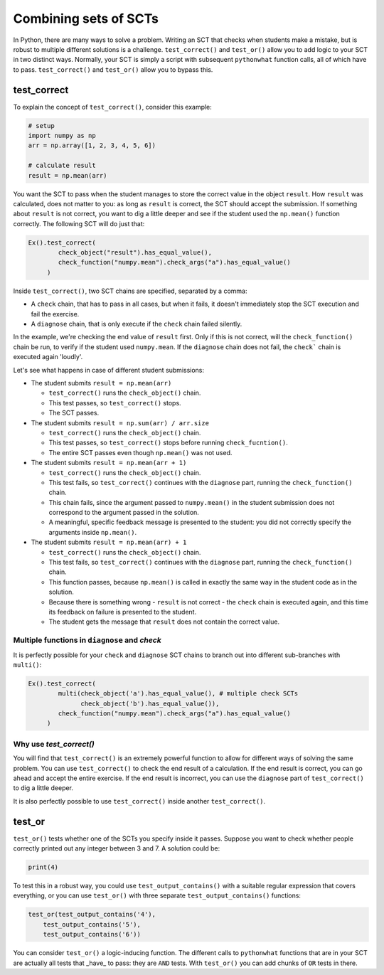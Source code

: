 Combining sets of SCTs
----------------------

In Python, there are many ways to solve a problem.
Writing an SCT that checks when students make a mistake, but is robust to multiple different solutions is a challenge.
``test_correct()`` and ``test_or()`` allow you to add logic to your SCT in two distinct ways.
Normally, your SCT is simply a script with subsequent ``pythonwhat`` function calls, all of which have to pass.
``test_correct()`` and ``test_or()`` allow you to bypass this.

test_correct
============

To explain the concept of ``test_correct()``, consider this example:

.. code::

    # setup
    import numpy as np
    arr = np.array([1, 2, 3, 4, 5, 6])

    # calculate result
    result = np.mean(arr)

You want the SCT to pass when the student manages to store the correct value in the object ``result``.
How ``result`` was calculated, does not matter to you: as long as ``result`` is correct, the SCT should accept the submission.
If something about ``result`` is not correct, you want to dig a little deeper and see if the student used the ``np.mean()`` function correctly.
The following SCT will do just that:

.. code::

    Ex().test_correct(
            check_object("result").has_equal_value(),
            check_function("numpy.mean").check_args("a").has_equal_value()
         )


Inside ``test_correct()``, two SCT chains are specified, separated by a comma:

- A ``check`` chain, that has to pass in all cases, but when it fails, it doesn't immediately stop the SCT execution and fail the exercise.
- A ``diagnose`` chain, that is only execute if the ``check`` chain failed silently.

In the example, we're checking the end value of ``result`` first. Only if this is not correct, will the ``check_function()`` chain be run,
to verify if the student used ``numpy.mean``. If the ``diagnose`` chain does not fail, the ``check``` chain is executed again 'loudly'.

Let's see what happens in case of different student submissions:

- The student submits ``result = np.mean(arr)``

  - ``test_correct()`` runs the ``check_object()`` chain. 
  - This test passes, so ``test_correct()`` stops. 
  - The SCT passes.

- The student submits ``result = np.sum(arr) / arr.size``

  - ``test_correct()`` runs the ``check_object()`` chain.
  - This test passes, so ``test_correct()`` stops before running ``check_fucntion()``.
  - The entire SCT passes even though ``np.mean()`` was not used.

- The student submits ``result = np.mean(arr + 1)``

  - ``test_correct()`` runs the ``check_object()`` chain.
  - This test fails, so ``test_correct()`` continues with the ``diagnose`` part, running the ``check_function()`` chain.
  - This chain fails, since the argument passed to ``numpy.mean()`` in the student submission does not correspond to the argument passed in the solution.
  - A meaningful, specific feedback message is presented to the student: you did not correctly specify the arguments inside ``np.mean()``.

- The student submits ``result = np.mean(arr) + 1``

  - ``test_correct()`` runs the ``check_object()`` chain.
  - This test fails, so ``test_correct()`` continues with the ``diagnose`` part,  running the ``check_function()`` chain.
  - This function passes, because ``np.mean()`` is called in exactly the same way in the student code as in the solution.
  - Because there is something wrong - ``result`` is not correct - the ``check`` chain is executed again, and this time its feedback on failure is presented to the student.
  - The student gets the message that ``result`` does not contain the correct value.


Multiple functions in ``diagnose`` and `check`
~~~~~~~~~~~~~~~~~~~~~~~~~~~~~~~~~~~~~~~~~~~~~~

It is perfectly possible for your ``check`` and ``diagnose`` SCT chains to branch out into different sub-branches with ``multi()``:

.. code::

    Ex().test_correct(
            multi(check_object('a').has_equal_value(), # multiple check SCTs
                  check_object('b').has_equal_value()),
            check_function("numpy.mean").check_args("a").has_equal_value()
         )


Why use `test_correct()`
~~~~~~~~~~~~~~~~~~~~~~~~

You will find that ``test_correct()`` is an extremely powerful function to allow for different ways of solving the same problem.
You can use ``test_correct()`` to check the end result of a calculation.
If the end result is correct, you can go ahead and accept the entire exercise.
If the end result is incorrect, you can use the ``diagnose`` part of ``test_correct()`` to dig a little deeper.

It is also perfectly possible to use ``test_correct()`` inside another ``test_correct()``.

test_or
=======

``test_or()`` tests whether one of the SCTs you specify inside it passes. Suppose you want to check whether people correctly printed out any integer between 3 and 7. A solution could be:

.. code::
	
    print(4)
		

To test this in a robust way, you could use ``test_output_contains()`` with a suitable regular expression that covers everything,
or you can use ``test_or()`` with three separate ``test_output_contains()`` functions:

.. code::

	test_or(test_output_contains('4'),
            test_output_contains('5'),
            test_output_contains('6'))

You can consider ``test_or()`` a logic-inducing function. The different calls to ``pythonwhat`` functions that are in your SCT are actually all tests that _have_ to pass:
they are ``AND`` tests. With ``test_or()`` you can add chunks of ``OR`` tests in there.

